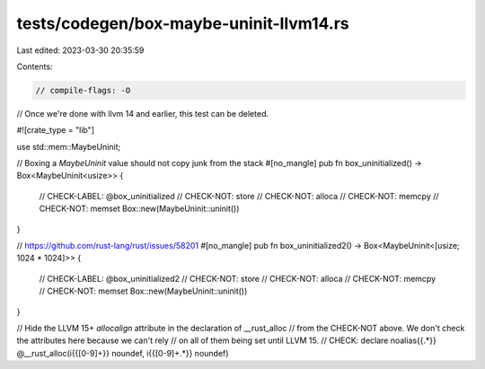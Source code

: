 tests/codegen/box-maybe-uninit-llvm14.rs
========================================

Last edited: 2023-03-30 20:35:59

Contents:

.. code-block:: rs

    // compile-flags: -O

// Once we're done with llvm 14 and earlier, this test can be deleted.

#![crate_type = "lib"]

use std::mem::MaybeUninit;

// Boxing a `MaybeUninit` value should not copy junk from the stack
#[no_mangle]
pub fn box_uninitialized() -> Box<MaybeUninit<usize>> {
    // CHECK-LABEL: @box_uninitialized
    // CHECK-NOT: store
    // CHECK-NOT: alloca
    // CHECK-NOT: memcpy
    // CHECK-NOT: memset
    Box::new(MaybeUninit::uninit())
}

// https://github.com/rust-lang/rust/issues/58201
#[no_mangle]
pub fn box_uninitialized2() -> Box<MaybeUninit<[usize; 1024 * 1024]>> {
    // CHECK-LABEL: @box_uninitialized2
    // CHECK-NOT: store
    // CHECK-NOT: alloca
    // CHECK-NOT: memcpy
    // CHECK-NOT: memset
    Box::new(MaybeUninit::uninit())
}

// Hide the LLVM 15+ `allocalign` attribute in the declaration of __rust_alloc
// from the CHECK-NOT above. We don't check the attributes here because we can't rely
// on all of them being set until LLVM 15.
// CHECK: declare noalias{{.*}} @__rust_alloc(i{{[0-9]+}} noundef, i{{[0-9]+.*}} noundef)


